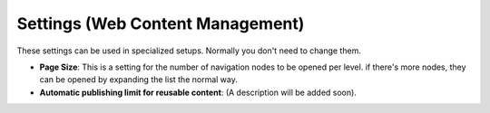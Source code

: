 Settings (Web Content Management)
=====================================

These settings can be used in specialized setups. Normally you don't need to change them.

.. image:: web-content-management-settings-new.png

+ **Page Size**: This is a setting for the number of navigation nodes to be opened per level. if there's more nodes, they can be opened by expanding the list the normal way.
+ **Automatic publishing limit for reusable content**: (A description will be added soon). 


